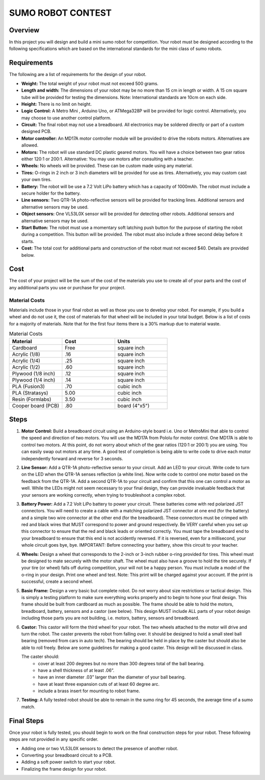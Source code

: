 SUMO ROBOT CONTEST
======================

Overview
--------

In this project you will design and build a mini sumo robot for competition. Your robot must be designed according to the following specifications which are based on the international standards for the mini class of sumo robots. 

Requirements 
--------------

The following are a list of requirements for the design of your robot. 

- **Weight:** The total weight of your robot must not exceed 500 grams. 
- **Length and width:** The dimensions of your robot may be no more than 15 cm in length or width. A 15 cm square tube will be provided for testing the dimensions. Note: International standards are 10cm on each side.
- **Height:** There is no limit on height.
- **Logic Control:** A Metro Mini , Arduino Uno, or ATMega328P will be provided for logic control. Alternatively, you may choose to use another control platform. 
- **Circuit:** The final robot may not use a breadboard. All electronics may be soldered directly or part of a custom designed PCB.
- **Motor controller:** An MD17A motor controller module will be provided to drive the robots motors. Alternatives are allowed.
- **Motors:** The robot will use standard DC plastic geared motors. You will have a choice between two gear ratios either 120:1 or 200:1. Alternative: You may use motors after consulting with a teacher.
- **Wheels:** No wheels will be provided. These can be custom made using any material.
- **Tires:** O-rings in 2 inch or 3 inch diameters will be provided for use as tires. Alternatively, you may custom cast your own tires.
- **Battery:** The robot will be use a 7.2 Volt LiPo battery which has a capacity of 1000mAh. The robot must include a secure holder for the battery.
- **Line sensors:** Two QTR-1A photo-reflective sensors will be provided for tracking lines. Additional sensors and alternative sensors may be used. 
- **Object sensors:** One VL53L0X sensor will be provided for detecting other robots. Additional sensors and alternative sensors may be used. 
- **Start Button:** The robot must use a momentary soft latching push button for the purpose of starting the robot during a competition. This button will be provided. The robot must also include a three second delay before it starts. 
- **Cost:** The total cost for additional parts and construction of the robot must not exceed $40. Details are provided below.

Cost
----

The cost of your project will be the sum of the cost of the materials you use to create all of your parts and the cost of any additional parts you use or purchase for your project. 

Material Costs
^^^^^^^^^^^^^^
Materials include those in your final robot as well as those you use to develop your robot. For example, if you build a wheel and do not use it, the cost of materials for that wheel will be included in your total budget. Below is a list of costs for a majority of materials. Note that for the first four items there is a 30% markup due to material waste. 

.. list-table:: Material Costs
   :widths: 25 25 25
   :header-rows: 1

   * - Material
     - Cost
     - Units
   * - Cardboard
     - Free
     - square inch
   * - Acrylic (1/8)
     - .16
     - square inch
   * - Acrylic (1/4)
     - .25
     - square inch
   * - Acrylic (1/2)
     - .60
     - square inch
   * - Plywood (1/8 inch)
     - .12
     - square inch
   * - Plywood (1/4 inch)
     - .14
     - square inch
   * - PLA (Fusion3)
     - .70
     - cubic inch
   * - PLA (Stratasys)
     - 5.00
     - cubic inch
   * - Resin (Formlabs)
     - 3.50
     - cubic inch
   * - Cooper board (PCB)
     - .80
     - board (4"x5")

Steps
--------

#. **Motor Control:** Build a breadboard circuit using an Arduino-style board i.e. Uno or MetroMini that able to control the speed and direction of two motors. You will use the MD17A from Pololu for motor control. One MD17A is able to control two motors. At this point, do not worry about which of the gear ratios (120:1 or 200:1) you are using. You can easily swap out motors at any time. A good test of completion is being able to write code to drive each motor independently forward and reverse for 3 seconds. 

#. **Line Sensor:** Add a QTR-1A photo-reflective sensor to your circuit. Add an LED to your circuit. Write code to turn on the LED when the QTR-1A senses reflection (a white line). Now write code to control one motor based on the feedback from the QTR-1A. Add a second QTR-1A to your circuit and confirm that this one can control a motor as well. While the LEDs might not seem necessary to your final design, they can provide invaluable feedback that your sensors are working correctly, when trying to troubleshoot a complex robot.

#. **Battery Power:** Add a 7.2 Volt LiPo battery to power your circuit. These batteries come with red polarized JST connectors. You will need to create a cable with a matching polarized JST connector at one end (for the battery) and a simple two wire connector at the other end (for the breadboard). These connectors must be crimped with red and black wires that MUST correspond to power and ground respectively. Be VERY careful when you set up this connector to ensure that the red and black leads or oriented correctly. You must tape the breadboard end to your breadboard to ensure that this end is not accidently reversed. If it is reversed, even for a millisecond, your whole circuit goes bye, bye. IMPORTANT: Before connecting your battery, show this circuit to your teacher.

#. **Wheels:** Design a wheel that corresponds to the 2-inch or 3-inch rubber o-ring provided for tires. This wheel must be designed to mate securely with the motor shaft. The wheel must also have a groove to hold the tire securely. If your tire (or wheel) falls off during competition, your will not be a happy person. You must include a model of the o-ring in your design. Print one wheel and test. Note: This print will be charged against your account. If the print is successful, create a second wheel.

#. **Basic Frame:** Design a very basic but complete robot. Do not worry about size restrictions or tactical design. This is simply a testing platform to make sure everything works properly and to begin to hone your final design. This frame should be built from cardboard as much as possible. The frame should be able to hold the motors, breadboard, battery, sensors and a castor (see below). This design MUST include ALL parts of your robot design including those parts you are not building, i.e. motors, battery, sensors and breadboard. 

#. **Castor:** This castor will form the third wheel for your robot. The two wheels attached to the motor will drive and turn the robot. The caster prevents the robot from falling over. It should be designed to hold a small steel ball bearing (removed from cars in auto tech). The bearing should be held in place by the caster but should also be able to roll freely. Below are some guidelines for making a good caster. This design will be discussed in class.

   The caster should:
      - cover at least 200 degrees but no more than 300 degrees total of the ball bearing. 
      - have a shell thickness of at least .06”.
      - have an inner diameter .03” larger than the diameter of your ball bearing.
      - have at least three expansion cuts of at least 60 degree arc.
      - include a brass insert for mounting to robot frame. 
      
#. **Testing:** A fully tested robot should be able to remain in the sumo ring for 45 seconds, the average time of a sumo match.

Final Steps
-----------

Once your robot is fully tested, you should begin to work on the final construction steps for your robot. These following steps are not provided in any specific order.

- Adding one or two VL53L0X sensors to detect the presence of another robot. 
- Converting your breadboard circuit to a PCB.
- Adding a soft power switch to start your robot. 
- Finalizing the frame design for your robot.







